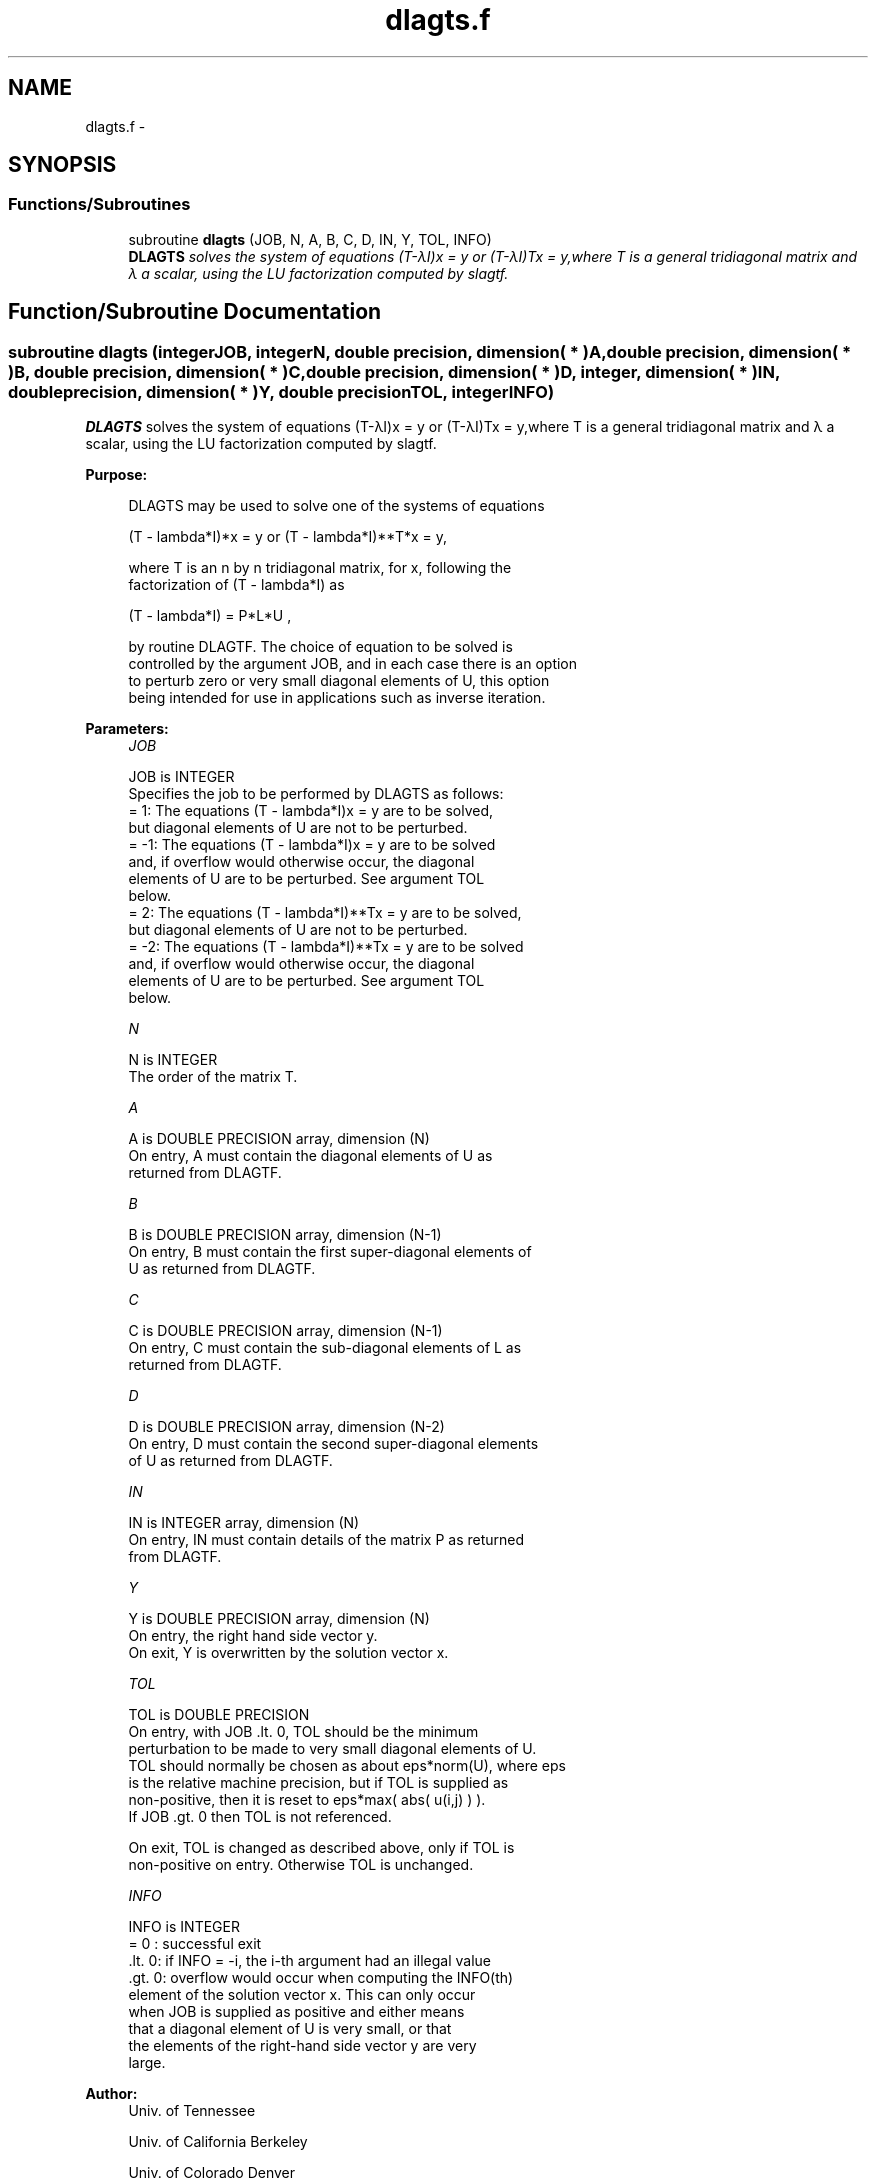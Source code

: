 .TH "dlagts.f" 3 "Sat Nov 16 2013" "Version 3.4.2" "LAPACK" \" -*- nroff -*-
.ad l
.nh
.SH NAME
dlagts.f \- 
.SH SYNOPSIS
.br
.PP
.SS "Functions/Subroutines"

.in +1c
.ti -1c
.RI "subroutine \fBdlagts\fP (JOB, N, A, B, C, D, IN, Y, TOL, INFO)"
.br
.RI "\fI\fBDLAGTS\fP solves the system of equations (T-λI)x = y or (T-λI)Tx = y,where T is a general tridiagonal matrix and λ a scalar, using the LU factorization computed by slagtf\&. \fP"
.in -1c
.SH "Function/Subroutine Documentation"
.PP 
.SS "subroutine dlagts (integerJOB, integerN, double precision, dimension( * )A, double precision, dimension( * )B, double precision, dimension( * )C, double precision, dimension( * )D, integer, dimension( * )IN, double precision, dimension( * )Y, double precisionTOL, integerINFO)"

.PP
\fBDLAGTS\fP solves the system of equations (T-λI)x = y or (T-λI)Tx = y,where T is a general tridiagonal matrix and λ a scalar, using the LU factorization computed by slagtf\&.  
.PP
\fBPurpose: \fP
.RS 4

.PP
.nf
 DLAGTS may be used to solve one of the systems of equations

    (T - lambda*I)*x = y   or   (T - lambda*I)**T*x = y,

 where T is an n by n tridiagonal matrix, for x, following the
 factorization of (T - lambda*I) as

    (T - lambda*I) = P*L*U ,

 by routine DLAGTF. The choice of equation to be solved is
 controlled by the argument JOB, and in each case there is an option
 to perturb zero or very small diagonal elements of U, this option
 being intended for use in applications such as inverse iteration.
.fi
.PP
 
.RE
.PP
\fBParameters:\fP
.RS 4
\fIJOB\fP 
.PP
.nf
          JOB is INTEGER
          Specifies the job to be performed by DLAGTS as follows:
          =  1: The equations  (T - lambda*I)x = y  are to be solved,
                but diagonal elements of U are not to be perturbed.
          = -1: The equations  (T - lambda*I)x = y  are to be solved
                and, if overflow would otherwise occur, the diagonal
                elements of U are to be perturbed. See argument TOL
                below.
          =  2: The equations  (T - lambda*I)**Tx = y  are to be solved,
                but diagonal elements of U are not to be perturbed.
          = -2: The equations  (T - lambda*I)**Tx = y  are to be solved
                and, if overflow would otherwise occur, the diagonal
                elements of U are to be perturbed. See argument TOL
                below.
.fi
.PP
.br
\fIN\fP 
.PP
.nf
          N is INTEGER
          The order of the matrix T.
.fi
.PP
.br
\fIA\fP 
.PP
.nf
          A is DOUBLE PRECISION array, dimension (N)
          On entry, A must contain the diagonal elements of U as
          returned from DLAGTF.
.fi
.PP
.br
\fIB\fP 
.PP
.nf
          B is DOUBLE PRECISION array, dimension (N-1)
          On entry, B must contain the first super-diagonal elements of
          U as returned from DLAGTF.
.fi
.PP
.br
\fIC\fP 
.PP
.nf
          C is DOUBLE PRECISION array, dimension (N-1)
          On entry, C must contain the sub-diagonal elements of L as
          returned from DLAGTF.
.fi
.PP
.br
\fID\fP 
.PP
.nf
          D is DOUBLE PRECISION array, dimension (N-2)
          On entry, D must contain the second super-diagonal elements
          of U as returned from DLAGTF.
.fi
.PP
.br
\fIIN\fP 
.PP
.nf
          IN is INTEGER array, dimension (N)
          On entry, IN must contain details of the matrix P as returned
          from DLAGTF.
.fi
.PP
.br
\fIY\fP 
.PP
.nf
          Y is DOUBLE PRECISION array, dimension (N)
          On entry, the right hand side vector y.
          On exit, Y is overwritten by the solution vector x.
.fi
.PP
.br
\fITOL\fP 
.PP
.nf
          TOL is DOUBLE PRECISION
          On entry, with  JOB .lt. 0, TOL should be the minimum
          perturbation to be made to very small diagonal elements of U.
          TOL should normally be chosen as about eps*norm(U), where eps
          is the relative machine precision, but if TOL is supplied as
          non-positive, then it is reset to eps*max( abs( u(i,j) ) ).
          If  JOB .gt. 0  then TOL is not referenced.

          On exit, TOL is changed as described above, only if TOL is
          non-positive on entry. Otherwise TOL is unchanged.
.fi
.PP
.br
\fIINFO\fP 
.PP
.nf
          INFO is INTEGER
          = 0   : successful exit
          .lt. 0: if INFO = -i, the i-th argument had an illegal value
          .gt. 0: overflow would occur when computing the INFO(th)
                  element of the solution vector x. This can only occur
                  when JOB is supplied as positive and either means
                  that a diagonal element of U is very small, or that
                  the elements of the right-hand side vector y are very
                  large.
.fi
.PP
 
.RE
.PP
\fBAuthor:\fP
.RS 4
Univ\&. of Tennessee 
.PP
Univ\&. of California Berkeley 
.PP
Univ\&. of Colorado Denver 
.PP
NAG Ltd\&. 
.RE
.PP
\fBDate:\fP
.RS 4
September 2012 
.RE
.PP

.PP
Definition at line 162 of file dlagts\&.f\&.
.SH "Author"
.PP 
Generated automatically by Doxygen for LAPACK from the source code\&.
